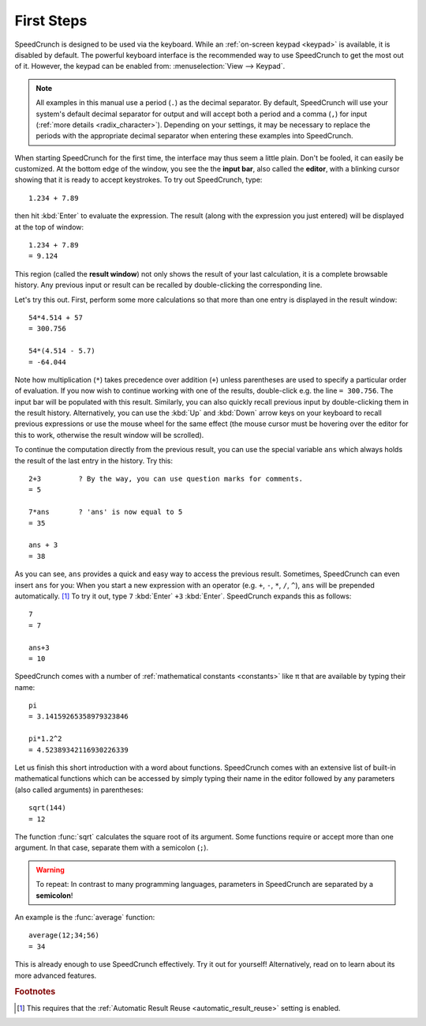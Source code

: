 First Steps
===========

SpeedCrunch is designed to be used via the keyboard. While an :ref:`on-screen keypad <keypad>` is available,
it is disabled by default. The powerful keyboard interface is the recommended way to
use SpeedCrunch to get the most out of it. However, the keypad can be enabled from:
:menuselection:`View --> Keypad`.

.. This note included since the code samples aren't translatable; people in comma locales
   might get confused.

.. note::

   All examples in this manual use a period (``.``) as the decimal separator. By default,
   SpeedCrunch will use your system's default decimal separator for output and will
   accept both a period and a comma (``,``) for input (:ref:`more details <radix_character>`).
   Depending on your settings, it may be necessary to replace the periods with the
   appropriate decimal separator when entering these examples into SpeedCrunch.

When starting SpeedCrunch for the first time, the interface may thus seem a little plain. Don't be fooled, it can easily be customized. At the bottom edge of the window, you see the the **input bar**, also called the **editor**, with a blinking cursor showing that it is ready to accept keystrokes. To try out SpeedCrunch, type::

    1.234 + 7.89

then hit :kbd:`Enter` to evaluate the expression. The result (along with the expression you just entered) will be displayed at the top of window::

    1.234 + 7.89
    = 9.124

This region (called the **result window**) not only shows the result of your last calculation, it is a complete browsable history. Any previous input or result can be recalled by double-clicking the corresponding line.

Let's try this out. First, perform some more calculations so that more than one entry is displayed in the result window::

    54*4.514 + 57
    = 300.756

    54*(4.514 - 5.7)
    = -64.044

Note how multiplication (``*``) takes precedence over addition (``+``) unless parentheses are used to specify a particular order of evaluation. If you now wish to continue working with one of the results, double-click e.g. the line ``= 300.756``. The input bar will be populated with this result. Similarly, you can also quickly recall previous input by double-clicking them in the result history. Alternatively, you can use the :kbd:`Up` and :kbd:`Down` arrow keys on your keyboard to recall previous expressions or use the mouse wheel for the same effect (the mouse cursor must be hovering over the editor for this to work, otherwise the result window will be scrolled).

To continue the computation directly from the previous result, you can use the special variable ``ans`` which always holds the result of the last entry in the history. Try this::

    2+3         ? By the way, you can use question marks for comments.
    = 5

    7*ans       ? 'ans' is now equal to 5
    = 35

    ans + 3
    = 38

As you can see, ``ans`` provides a quick and easy way to access the previous result. Sometimes,
SpeedCrunch can even insert ``ans`` for you: When you start a new expression with an operator (e.g. ``+``, ``-``, ``*``, ``/``, ``^``), ``ans`` will be prepended automatically. [#f1]_ To try it out, type ``7`` :kbd:`Enter` ``+3`` :kbd:`Enter`.
SpeedCrunch expands this as follows::

    7
    = 7

    ans+3
    = 10

SpeedCrunch comes with a number of :ref:`mathematical constants <constants>` like π that are available by typing their name::

    pi
    = 3.14159265358979323846

    pi*1.2^2
    = 4.52389342116930226339

Let us finish this short introduction with a word about functions. SpeedCrunch comes with an extensive list of built-in mathematical functions which can be accessed by simply typing their name in the editor followed by any parameters (also called arguments) in parentheses::

    sqrt(144)
    = 12

The function :func:`sqrt` calculates the square root of its argument. Some functions require or accept more than one argument. In that case, separate them with a semicolon (``;``).

.. warning::

   To repeat: In contrast to many programming languages, parameters in SpeedCrunch are separated by a **semicolon**!

An example is the :func:`average` function::

    average(12;34;56)
    = 34

This is already enough to use SpeedCrunch effectively. Try it out for yourself! Alternatively,
read on to learn about its more advanced features.


.. rubric:: Footnotes

.. [#f1] This requires that the :ref:`Automatic Result Reuse <automatic_result_reuse>` setting
         is enabled.

